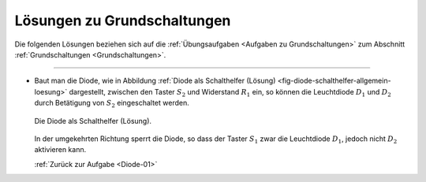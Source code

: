 .. _Lösungen zu Grundschaltungen:

Lösungen zu Grundschaltungen
============================

Die folgenden Lösungen beziehen sich auf die :ref:`Übungsaufgaben <Aufgaben zu
Grundschaltungen>` zum Abschnitt :ref:`Grundschaltungen <Grundschaltungen>`.

----


.. _Diode-01-Lösung:

*   Baut man die Diode, wie in Abbildung :ref:`Diode als Schalthelfer (Lösung)
    <fig-diode-schalthelfer-allgemein-loesung>` dargestellt, zwischen den Taster
    :math:`S_2` und Widerstand :math:`R_1` ein, so können die
    Leuchtdiode :math:`D_1` und :math:`D_2` durch Betätigung von
    :math:`S_2` eingeschaltet werden.

    .. figure::
        ../pics/schaltungen/diode-als-schalthelfer-allgemein-loesung.png
        :name: fig-diode-schalthelfer-allgemein-loesung
        :alt:  fig-diode-schalthelfer-allgemein-loesung
        :align: center
        :width: 60%

        Die Diode als Schalthelfer (Lösung).

        .. only:: html

            :download:`SVG: Diode als Schalthelfer (Lösung)
            <../pics/schaltungen/diode-als-schalthelfer-allgemein-loesung.svg>`

    In der umgekehrten Richtung sperrt die Diode, so dass der Taster :math:`S_1`
    zwar die Leuchtdiode :math:`D_1`, jedoch nicht :math:`D_2` aktivieren kann.

    :ref:`Zurück zur Aufgabe <Diode-01>`


.. raw:: latex

    \rule{\linewidth}{0.5pt}

.. raw:: html

    <hr/>

.. only:: html

    :ref:`Zurück zum Skript <Grundschaltungen>`


